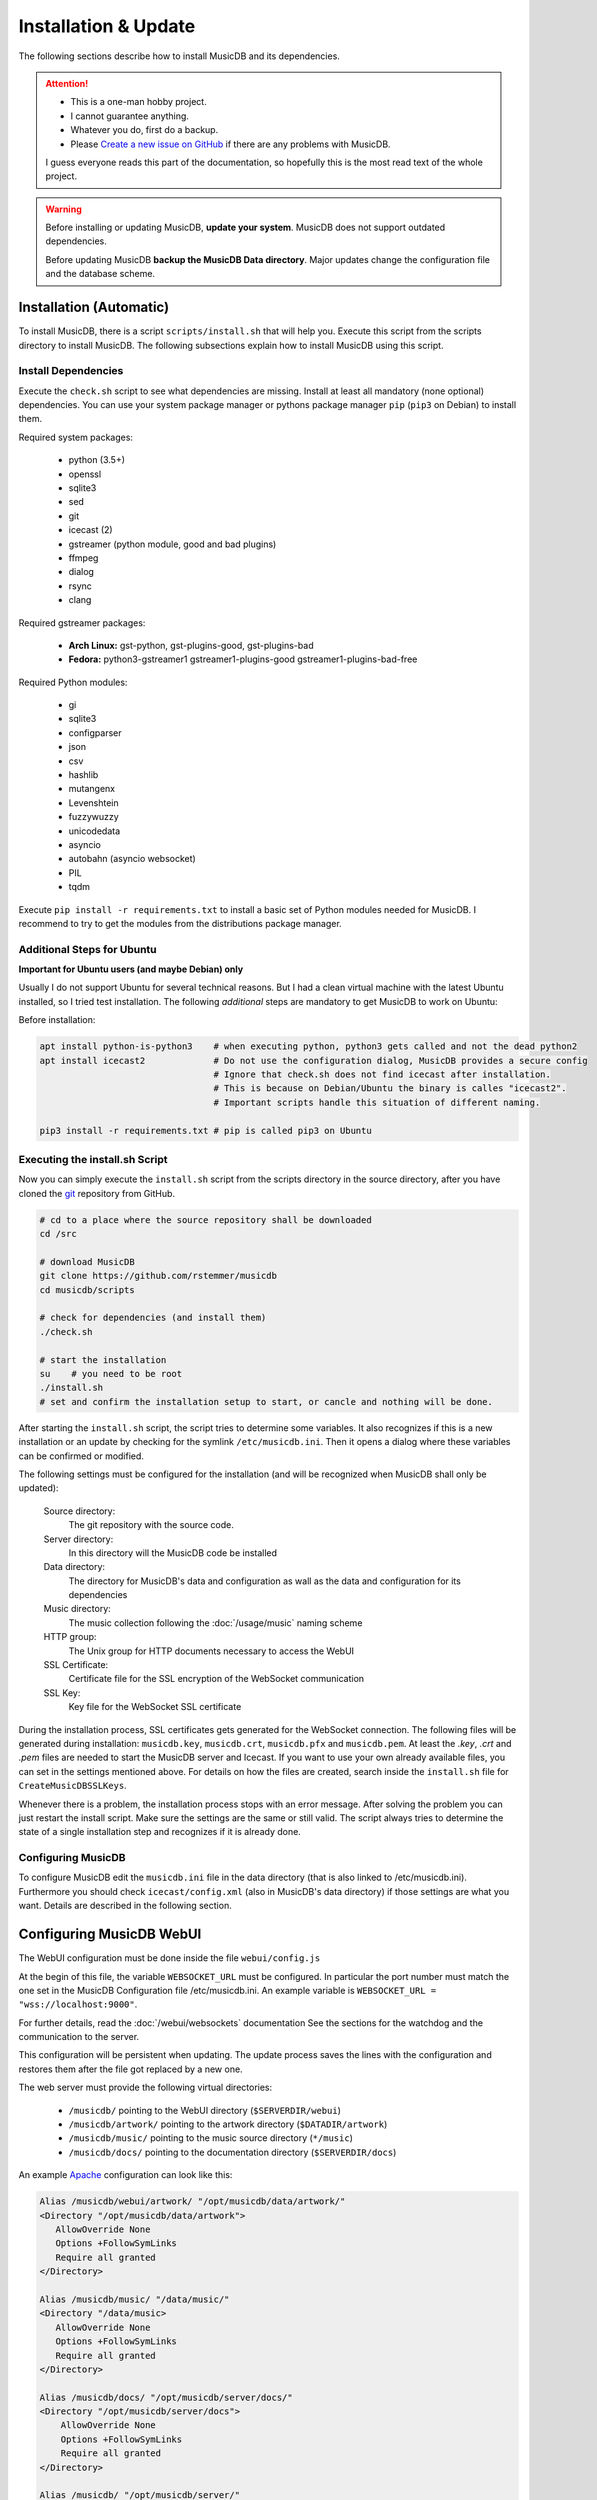 Installation & Update
=====================

The following sections describe how to install MusicDB and its dependencies.

.. attention::

   * This is a one-man hobby project.
   * I cannot guarantee anything.
   * Whatever you do, first do a backup.
   * Please `Create a new issue on GitHub <https://github.com/rstemmer/musicdb/issues>`_ if there are any problems with MusicDB.

   I guess everyone reads this part of the documentation, so hopefully this is the most read text of the whole project.


.. warning::

   Before installing or updating MusicDB, **update your system**.
   MusicDB does not support outdated dependencies.

   Before updating MusicDB **backup the MusicDB Data directory**.
   Major updates change the configuration file and the database scheme.


Installation (Automatic)
------------------------

To install MusicDB, there is a script ``scripts/install.sh`` that will help you.
Execute this script from the scripts directory to install MusicDB.
The following subsections explain how to install MusicDB using this script.

Install Dependencies
^^^^^^^^^^^^^^^^^^^^

Execute the ``check.sh`` script to see what dependencies are missing.
Install at least all mandatory (none optional) dependencies.
You can use your system package manager or pythons package manager ``pip`` (``pip3`` on Debian) to install them.

Required system packages:

   * python (3.5+)
   * openssl
   * sqlite3
   * sed
   * git
   * icecast (2)
   * gstreamer (python module, good and bad plugins)
   * ffmpeg
   * dialog
   * rsync
   * clang

Required gstreamer packages:

   * **Arch Linux:** gst-python, gst-plugins-good, gst-plugins-bad
   * **Fedora:** python3-gstreamer1 gstreamer1-plugins-good gstreamer1-plugins-bad-free

Required Python modules:

   * gi
   * sqlite3
   * configparser
   * json
   * csv
   * hashlib
   * mutangenx
   * Levenshtein
   * fuzzywuzzy
   * unicodedata
   * asyncio
   * autobahn (asyncio websocket)
   * PIL
   * tqdm

Execute ``pip install -r requirements.txt`` to install a basic set of Python modules needed for MusicDB.
I recommend to try to get the modules from the distributions package manager.

Additional Steps for Ubuntu
^^^^^^^^^^^^^^^^^^^^^^^^^^^

**Important for Ubuntu users (and maybe Debian) only**

Usually I do not support Ubuntu for several technical reasons.
But I had a clean virtual machine with the latest Ubuntu installed, so I tried test installation.
The following *additional* steps are mandatory to get MusicDB to work on Ubuntu:

Before installation:

.. code-block:: bash

   apt install python-is-python3    # when executing python, python3 gets called and not the dead python2
   apt install icecast2             # Do not use the configuration dialog, MusicDB provides a secure config
                                    # Ignore that check.sh does not find icecast after installation.
                                    # This is because on Debian/Ubuntu the binary is calles "icecast2".
                                    # Important scripts handle this situation of different naming.

   pip3 install -r requirements.txt # pip is called pip3 on Ubuntu




Executing the install.sh Script
^^^^^^^^^^^^^^^^^^^^^^^^^^^^^^^

Now you can simply execute the ``install.sh`` script from the scripts directory in the source directory,
after you have cloned the `git <https://github.com/rstemmer/musicdb>`_ repository from GitHub.

.. code-block:: bash

   # cd to a place where the source repository shall be downloaded
   cd /src

   # download MusicDB
   git clone https://github.com/rstemmer/musicdb
   cd musicdb/scripts

   # check for dependencies (and install them)
   ./check.sh

   # start the installation
   su    # you need to be root
   ./install.sh
   # set and confirm the installation setup to start, or cancle and nothing will be done.

After starting the ``install.sh`` script, the script tries to determine some variables.
It also recognizes if this is a new installation or an update by checking for the symlink ``/etc/musicdb.ini``.
Then it opens a dialog where these variables can be confirmed or modified.

The following settings must be configured for the installation (and will be recognized when MusicDB shall only be updated):

   Source directory:
      The git repository with the source code.

   Server directory:
      In this directory will the MusicDB code be installed

   Data directory:
      The directory for MusicDB's data and configuration as wall as the data and configuration for its dependencies

   Music directory:
      The music collection following the :doc:`/usage/music` naming scheme

   HTTP group:
      The Unix group for HTTP documents necessary to access the WebUI

   SSL Certificate:
      Certificate file for the SSL encryption of the WebSocket communication

   SSL Key:
      Key file for the WebSocket SSL certificate


During the installation process, SSL certificates gets generated for the WebSocket connection.
The following files will be generated during installation: ``musicdb.key``, ``musicdb.crt``, ``musicdb.pfx`` and ``musicdb.pem``.
At least the *.key*, *.crt* and *.pem* files are needed to start the MusicDB server and Icecast.
If you want to use your own already available files, you can set in the settings mentioned above.
For details on how the files are created, search inside the ``install.sh`` file for ``CreateMusicDBSSLKeys``.

Whenever there is a problem, the installation process stops with an error message.
After solving the problem you can just restart the install script.
Make sure the settings are the same or still valid.
The script always tries to determine the state of a single installation step and recognizes if it is already done.

Configuring MusicDB
^^^^^^^^^^^^^^^^^^^

To configure MusicDB edit the ``musicdb.ini`` file in the data directory (that is also linked to /etc/musicdb.ini).
Furthermore you should check ``icecast/config.xml`` (also in MusicDB's data directory) if those settings are what you want.
Details are described in the following section.


Configuring MusicDB WebUI
-------------------------

The WebUI configuration must be done inside the file ``webui/config.js``

At the begin of this file, the variable ``WEBSOCKET_URL`` must be configured.
In particular the port number must match the one set in the MusicDB Configuration file /etc/musicdb.ini.
An example variable is ``WEBSOCKET_URL = "wss://localhost:9000"``.

For further details, read the :doc:`/webui/websockets` documentation
See the sections for the watchdog and the communication to the server.

This configuration will be persistent when updating.
The update process saves the lines with the configuration and restores them after the file got replaced by a new one.

The web server must provide the following virtual directories:

   * ``/musicdb/`` pointing to the WebUI directory (``$SERVERDIR/webui``)
   * ``/musicdb/artwork/`` pointing to the artwork directory (``$DATADIR/artwork``)
   * ``/musicdb/music/`` pointing to the music source directory (``*/music``)
   * ``/musicdb/docs/`` pointing to the documentation directory (``$SERVERDIR/docs``)

An example `Apache <https://httpd.apache.org/>`_ configuration can look like this:

.. code-block:: apache

   Alias /musicdb/webui/artwork/ "/opt/musicdb/data/artwork/"
   <Directory "/opt/musicdb/data/artwork">
      AllowOverride None
      Options +FollowSymLinks
      Require all granted
   </Directory>

   Alias /musicdb/music/ "/data/music/"
   <Directory "/data/music>
      AllowOverride None
      Options +FollowSymLinks
      Require all granted
   </Directory>

   Alias /musicdb/docs/ "/opt/musicdb/server/docs/"
   <Directory "/opt/musicdb/server/docs">
       AllowOverride None
       Options +FollowSymLinks
       Require all granted
   </Directory>

   Alias /musicdb/ "/opt/musicdb/server/"
   <Directory "/opt/musicdb/server">
      AllowOverride None
      Options +ExecCGI +FollowSymLinks
      Require all granted
      AddType text/cache-manifest .iOSmanifest
   </Directory>
                              

When everything is correct, and the server is running, the WebUI can be reached via ``http://localhost/musicdb/webui/moderator.html``


Configuring MusicDB
-------------------

MusicDB comes with good default settings.
The passwords for accessing IceCast are auto-generated (``openssl rand -base64 32``) during the installation process.
For details of the configuration, see :doc:`/basics/config`.

Anyway, MusicDB is configured in a way that they are only accessible from *localhost*.
When everything is set up as you like, you may want to change the following setting:

   * In /etc/musicdb.ini: ``[websocket]->address = 0.0.0.0``


First Run
---------

For starting and stopping the MusicDB WebSocket Server and its dependent processes, 
the scripts described in :doc:`/usage/scripts` are recommended.

You can access the WebUI by opening the file ``webui/moderator.html`` in your web browser.

The first time you want to connect to the WebSocket server you have to tell the browser that your SSL
certificates are "good".
Open the WebSocket URL in the browser with ``https`` instead of ``wss`` and create an exception.
So if your WebSocket address is ``wss://localhost:9000`` visit `https://localhost:9000`.


Update
------

For updating, you can do following steps.
Read the *Important News* of the README.md file for manual steps to do before updating to a new major release.
Only execute the scripts as root, that are followed by the comment "as root"!

Update to a New Version
^^^^^^^^^^^^^^^^^^^^^^^

.. code-block:: bash

   git checkout master # Only install from master branch!
   git pull

   cd scripts
   ./update.sh # as root



Installation (Manually)
-----------------------

.. warning::

   **This section is no longer maintained!**
   Anyway, it will give you an overview of *some* steps the install script does.
   See this section as an incomplete documentation of the internal installation process of install.sh


The whole installation and updating process can be concluded into the steps in the table below.

+-----------------------+------------------------------------------+------------------------------------------+
|         Step          |               Installation               |                  Update                  |
+=======================+==========================================+==========================================+
| MusicDB User          | - Create ``musicdb`` User and Group      |                                          |
|                       | - Add music owner to ``musicdb`` group   |                                          |
+-----------------------+------------------------------------------+------------------------------------------+
| Generate SSL Key      | - Generate an SSL certificate and key    |                                          |
+-----------------------+------------------------------------------+------------------------------------------+
| Create directory tree | - Create data and server base directory  | - Update ``artwork/default.jpg``         |
|                       | - Create Artwork Cache                   |                                          |
+-----------------------+------------------------------------------+------------------------------------------+
| MusicDB Configuration | - Install ``musicdb.ini``                | - Update ``musicdb.ini``                 |
|                       | - Set default parameters                 |                                          |
|                       | - Create symlink to ``/etc/musicdb.ini`` |                                          |
+-----------------------+------------------------------------------+------------------------------------------+
| Create databases      | - Create all databases                   | - Update database schemes                |
+-----------------------+------------------------------------------+------------------------------------------+
| Icecast Configuration | - Create icecast user and group          | - Update icecast configuration           |
|                       | - Create icecast configuration           |                                          |
|                       | - Copy SSL certificates                  |                                          |
|                       | - Generate icecast passwords             |                                          |
|                       | - Update ``musicdb.ini`` with source PW  |                                          |
+-----------------------+------------------------------------------+------------------------------------------+
| System environment    | - Install logrotate configuration        | - Update logrotate configuration         |
|                       | - Install shell profile                  |                                          |
+-----------------------+------------------------------------------+------------------------------------------+
| ID3Edit Installation  | - Install ID3Edit                        | - Update ID3Edit                         |
+-----------------------+------------------------------------------+------------------------------------------+
| MusicDB Installation  | - Install MusicDB                        | - Update MusicDB                         |
+-----------------------+------------------------------------------+------------------------------------------+


The following steps give an idea of how to install MusicDB.

System Preparation
^^^^^^^^^^^^^^^^^^

   - create a user ``musicdb`` and a group ``musicdb``
   - add your user (here called ``user``) to group ``musicdb`` so you can access the files created by MusicDB as user.
     MusicDB will set music and artwork files ownerships to ``user:musicdb``, other files are ``musicdb:musicdb``.
   - Create a directory for MusicDB installation (here ``/srv/musicdb``) and for MusicDB's data (here ``/data/musicdb``).
     The ownership must be ``musicdb:musicdb``.
   - Create a music-directory (here ``/data/music``) and set the ownership to ``user:musicdb``

.. code-block:: bash

   # as root in /
   groupadd -g 2666 musicdb
   useradd -d /data/musicdb -s /usr/bin/zsh -g 2666 -u 2666 -M musicdb
   usermod -a -G http musicdb
   usermod -a -G musicdb user

   mkdir /srv/musicdb  && chown -R musicdb:musicdb /srv/musicdb
   mkdir /data/musicdb && chown -R musicdb:musicdb /data/musicdb
   mkdir /data/music   && chown -R user:musicdb    /data/music


Install dependencies
^^^^^^^^^^^^^^^^^^^^

Some: ``git``, ``gcc``, ``python``, ``pip``

.. attention::

   On Debian the ``python`` command runs the ancient Python 2.
   Whenever this documentation is talking about Python, Python 3 is meant!

Further more, everything ``check`` tells you is missing.
The following list gives you some details about the listed modules.

   * If an optional dependency is missing, read the ``check.sh`` script. The comments help you to decide if you need them.
   * The *PIL* module can be found as ``pillow``.
   * ``icecast`` won't be detected on Debian because there it is called ``icecast2`` (This has no impact).
   * ``apachectl`` my be not found if it is only available for root user. Or you simply use another HTTP server.
   * ``jsdoc`` can be installed via ``npm install -g jsdoc``.

Basic packages
^^^^^^^^^^^^^^

There are some external tools necessary.
Furthermore there are lots of python packages needed.
You can use the ``check.sh`` script to see what packages are missing.

The missing ``id3edit`` tool is part of MusicDB.
It's installation is described in this documentation later on.

Download MusicDB
^^^^^^^^^^^^^^^^

.. code-block:: bash

   # as user in ~/projects
   git clone https://github.com/rstemmer/libprinthex.git
   git clone https://github.com/rstemmer/id3edit.git
   git clone https://github.com/rstemmer/musicdb.git



libprinthex
^^^^^^^^^^^

.. code-block:: bash

   cd libprinthex
   ./build.sh
   ./install.sh


id3edit
^^^^^^^

.. code-block:: bash

   cd id3edit
   ./build.sh
   ./install.sh

musicdb
^^^^^^^

.. code-block:: bash

   cd /srv/musicdb
   cp ~/projects/musicdb/update.sh .
   # edit update.sh and make sure it does what you expect
   ./update.sh

   # config
   cd /data/musicdb
   cp ~/projects/musicdb/share/musicdb.ini .
   cp ~/projects/musicdb/share/mdbstate.ini .
   chown musicdb:musicdb musicdb.ini
   chown musicdb:musicdb mdbstate.ini
   chmod g+w musicdb.ini
   chmod g+w mdbstate.ini
   vim musicdb.ini
    
   # this config can also be the default config
   cd /etc
   ln -s /data/musicdb/musicdb.ini musicdb.ini
   cd -
    
   # artwork
   mkdir -p artwork
   chown -R user:musicdb artwork
   chmod -R g+w artwork 
    
   cp ~/projects/musicdb/share/default.jpg artwork/default.jpg
   chown musicdb:musicdb artwork/default.jpg 
    
   # logfile
   touch debuglog.ansi && chown musicdb:musicdb debuglog.ansi
    
   # logrotate
   cp ~/projects/musicdb/share/logrotate.conf /etc/logrotate.d/musicdb



